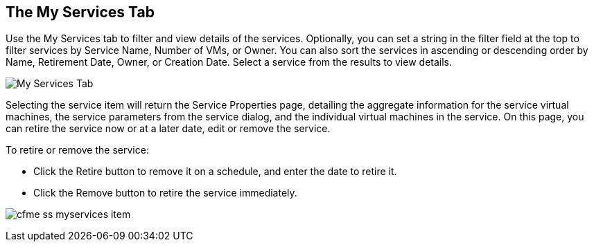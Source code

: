 [[my-services-tab]]

== The My Services Tab

Use the +My Services+ tab to filter and view details of the services. Optionally, you can set a string in the filter field at the top to filter services by Service Name, Number of VMs, or Owner.
You can also sort the services in ascending or descending order by Name, Retirement Date, Owner, or Creation Date. Select a service from the results to view details.

image:cfme_ss_myservices.png[My Services Tab]

Selecting the service item will return the +Service Properties+ page, detailing the aggregate information for the service virtual machines, the service parameters from the service dialog, and the individual virtual machines in the service.
On this page, you can retire the service now or at a later date, edit or remove the service.

To retire or remove the service:

* Click the Retire button to remove it on a schedule, and enter the date to retire it.
* Click the Remove button to retire the service immediately.

image:cfme_ss_myservices_item.png[]